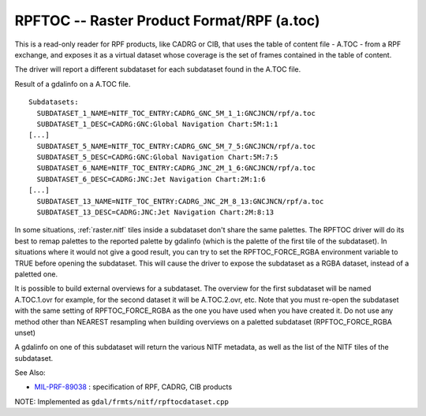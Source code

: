 .. _raster.rpftoc:

RPFTOC -- Raster Product Format/RPF (a.toc)
-------------------------------------------

This is a read-only reader for RPF products, like CADRG or CIB, that
uses the table of content file - A.TOC - from a RPF exchange, and
exposes it as a virtual dataset whose coverage is the set of frames
contained in the table of content.

The driver will report a different subdataset for each subdataset found
in the A.TOC file.

Result of a gdalinfo on a A.TOC file.

::

   Subdatasets:
     SUBDATASET_1_NAME=NITF_TOC_ENTRY:CADRG_GNC_5M_1_1:GNCJNCN/rpf/a.toc
     SUBDATASET_1_DESC=CADRG:GNC:Global Navigation Chart:5M:1:1
   [...]
     SUBDATASET_5_NAME=NITF_TOC_ENTRY:CADRG_GNC_5M_7_5:GNCJNCN/rpf/a.toc
     SUBDATASET_5_DESC=CADRG:GNC:Global Navigation Chart:5M:7:5
     SUBDATASET_6_NAME=NITF_TOC_ENTRY:CADRG_JNC_2M_1_6:GNCJNCN/rpf/a.toc
     SUBDATASET_6_DESC=CADRG:JNC:Jet Navigation Chart:2M:1:6
   [...]
     SUBDATASET_13_NAME=NITF_TOC_ENTRY:CADRG_JNC_2M_8_13:GNCJNCN/rpf/a.toc
     SUBDATASET_13_DESC=CADRG:JNC:Jet Navigation Chart:2M:8:13

In some situations, :ref:`raster.nitf` tiles inside a subdataset
don't share the same palettes. The RPFTOC driver will do its best to
remap palettes to the reported palette by gdalinfo (which is the palette
of the first tile of the subdataset). In situations where it would not
give a good result, you can try to set the RPFTOC_FORCE_RGBA environment
variable to TRUE before opening the subdataset. This will cause the
driver to expose the subdataset as a RGBA dataset, instead of a paletted
one.

It is possible to build external overviews for a subdataset. The
overview for the first subdataset will be named A.TOC.1.ovr for example,
for the second dataset it will be A.TOC.2.ovr, etc. Note that you must
re-open the subdataset with the same setting of RPFTOC_FORCE_RGBA as the
one you have used when you have created it. Do not use any method other
than NEAREST resampling when building overviews on a paletted subdataset
(RPFTOC_FORCE_RGBA unset)

A gdalinfo on one of this subdataset will return the various NITF
metadata, as well as the list of the NITF tiles of the subdataset.

See Also:

-  `MIL-PRF-89038 <http://www.everyspec.com/MIL-PRF/MIL-PRF+%28080000+-+99999%29/MIL-PRF-89038_25371/>`__
   : specification of RPF, CADRG, CIB products

NOTE: Implemented as ``gdal/frmts/nitf/rpftocdataset.cpp``

